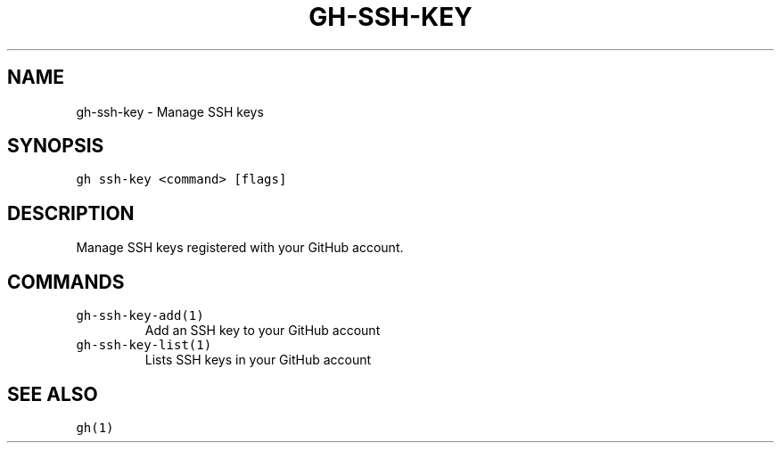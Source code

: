 .nh
.TH "GH-SSH-KEY" "1" "Jun 2022" "GitHub CLI 2.13.0" "GitHub CLI manual"

.SH NAME
.PP
gh-ssh-key - Manage SSH keys


.SH SYNOPSIS
.PP
\fB\fCgh ssh-key <command> [flags]\fR


.SH DESCRIPTION
.PP
Manage SSH keys registered with your GitHub account.


.SH COMMANDS
.TP
\fB\fCgh-ssh-key-add(1)\fR
Add an SSH key to your GitHub account

.TP
\fB\fCgh-ssh-key-list(1)\fR
Lists SSH keys in your GitHub account


.SH SEE ALSO
.PP
\fB\fCgh(1)\fR
